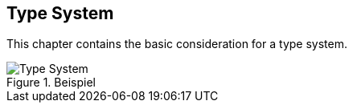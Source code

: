 //:imagesdir: ../images

[[section-type-system]]

== Type System

This chapter contains the basic consideration for a type system.

[#img-type-system]
.Beispiel
image::uml/type_system.png["Type System", align="center"]
